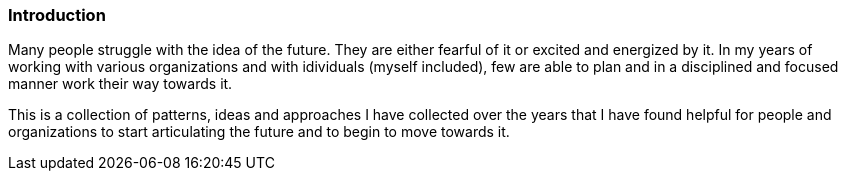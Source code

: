 === Introduction

Many people struggle with the idea of the future.
They are either fearful of it or excited and energized by it.
In my years of working with various organizations and with idividuals (myself included), few are able to plan and in a disciplined and focused manner work their way towards it.

This is a collection of patterns, ideas and approaches I have collected over the years that I have found helpful for people and organizations to start articulating the future and to begin to move towards it.


